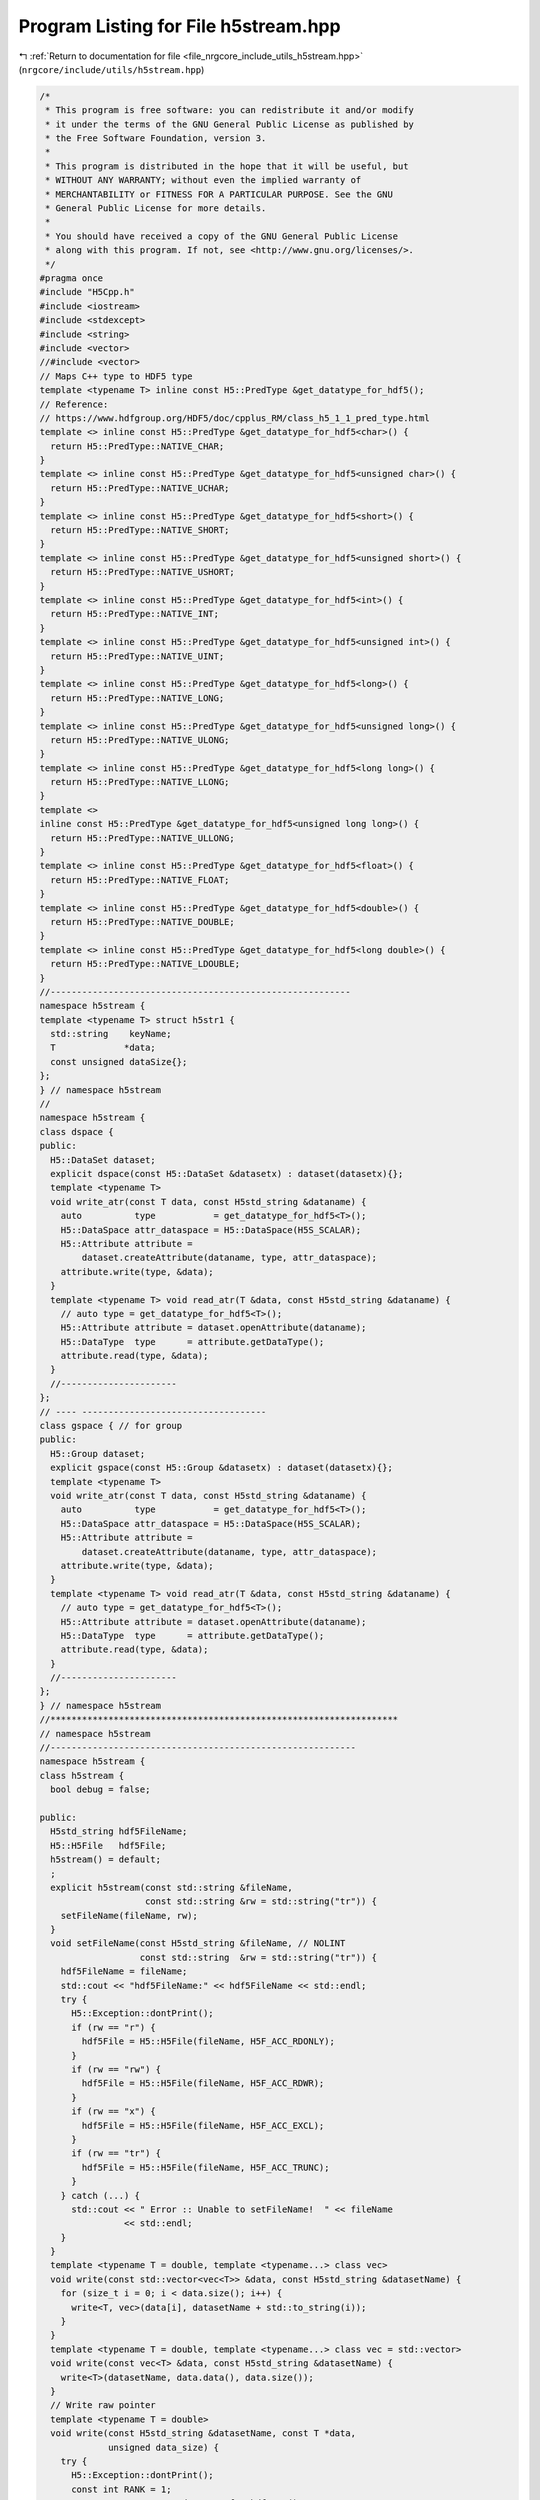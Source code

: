 
.. _program_listing_file_nrgcore_include_utils_h5stream.hpp:

Program Listing for File h5stream.hpp
=====================================

|exhale_lsh| :ref:`Return to documentation for file <file_nrgcore_include_utils_h5stream.hpp>` (``nrgcore/include/utils/h5stream.hpp``)

.. |exhale_lsh| unicode:: U+021B0 .. UPWARDS ARROW WITH TIP LEFTWARDS

.. code-block:: cpp

   /*
    * This program is free software: you can redistribute it and/or modify
    * it under the terms of the GNU General Public License as published by
    * the Free Software Foundation, version 3.
    *
    * This program is distributed in the hope that it will be useful, but
    * WITHOUT ANY WARRANTY; without even the implied warranty of
    * MERCHANTABILITY or FITNESS FOR A PARTICULAR PURPOSE. See the GNU
    * General Public License for more details.
    *
    * You should have received a copy of the GNU General Public License
    * along with this program. If not, see <http://www.gnu.org/licenses/>.
    */
   #pragma once
   #include "H5Cpp.h"
   #include <iostream>
   #include <stdexcept>
   #include <string>
   #include <vector>
   //#include <vector>
   // Maps C++ type to HDF5 type
   template <typename T> inline const H5::PredType &get_datatype_for_hdf5();
   // Reference:
   // https://www.hdfgroup.org/HDF5/doc/cpplus_RM/class_h5_1_1_pred_type.html
   template <> inline const H5::PredType &get_datatype_for_hdf5<char>() {
     return H5::PredType::NATIVE_CHAR;
   }
   template <> inline const H5::PredType &get_datatype_for_hdf5<unsigned char>() {
     return H5::PredType::NATIVE_UCHAR;
   }
   template <> inline const H5::PredType &get_datatype_for_hdf5<short>() {
     return H5::PredType::NATIVE_SHORT;
   }
   template <> inline const H5::PredType &get_datatype_for_hdf5<unsigned short>() {
     return H5::PredType::NATIVE_USHORT;
   }
   template <> inline const H5::PredType &get_datatype_for_hdf5<int>() {
     return H5::PredType::NATIVE_INT;
   }
   template <> inline const H5::PredType &get_datatype_for_hdf5<unsigned int>() {
     return H5::PredType::NATIVE_UINT;
   }
   template <> inline const H5::PredType &get_datatype_for_hdf5<long>() {
     return H5::PredType::NATIVE_LONG;
   }
   template <> inline const H5::PredType &get_datatype_for_hdf5<unsigned long>() {
     return H5::PredType::NATIVE_ULONG;
   }
   template <> inline const H5::PredType &get_datatype_for_hdf5<long long>() {
     return H5::PredType::NATIVE_LLONG;
   }
   template <>
   inline const H5::PredType &get_datatype_for_hdf5<unsigned long long>() {
     return H5::PredType::NATIVE_ULLONG;
   }
   template <> inline const H5::PredType &get_datatype_for_hdf5<float>() {
     return H5::PredType::NATIVE_FLOAT;
   }
   template <> inline const H5::PredType &get_datatype_for_hdf5<double>() {
     return H5::PredType::NATIVE_DOUBLE;
   }
   template <> inline const H5::PredType &get_datatype_for_hdf5<long double>() {
     return H5::PredType::NATIVE_LDOUBLE;
   }
   //---------------------------------------------------------
   namespace h5stream {
   template <typename T> struct h5str1 {
     std::string    keyName;
     T             *data;
     const unsigned dataSize{};
   };
   } // namespace h5stream
   //
   namespace h5stream {
   class dspace {
   public:
     H5::DataSet dataset;
     explicit dspace(const H5::DataSet &datasetx) : dataset(datasetx){};
     template <typename T>
     void write_atr(const T data, const H5std_string &dataname) {
       auto          type           = get_datatype_for_hdf5<T>();
       H5::DataSpace attr_dataspace = H5::DataSpace(H5S_SCALAR);
       H5::Attribute attribute =
           dataset.createAttribute(dataname, type, attr_dataspace);
       attribute.write(type, &data);
     }
     template <typename T> void read_atr(T &data, const H5std_string &dataname) {
       // auto type = get_datatype_for_hdf5<T>();
       H5::Attribute attribute = dataset.openAttribute(dataname);
       H5::DataType  type      = attribute.getDataType();
       attribute.read(type, &data);
     }
     //----------------------
   };
   // ---- -----------------------------------
   class gspace { // for group
   public:
     H5::Group dataset;
     explicit gspace(const H5::Group &datasetx) : dataset(datasetx){};
     template <typename T>
     void write_atr(const T data, const H5std_string &dataname) {
       auto          type           = get_datatype_for_hdf5<T>();
       H5::DataSpace attr_dataspace = H5::DataSpace(H5S_SCALAR);
       H5::Attribute attribute =
           dataset.createAttribute(dataname, type, attr_dataspace);
       attribute.write(type, &data);
     }
     template <typename T> void read_atr(T &data, const H5std_string &dataname) {
       // auto type = get_datatype_for_hdf5<T>();
       H5::Attribute attribute = dataset.openAttribute(dataname);
       H5::DataType  type      = attribute.getDataType();
       attribute.read(type, &data);
     }
     //----------------------
   };
   } // namespace h5stream
   //******************************************************************
   // namespace h5stream
   //----------------------------------------------------------
   namespace h5stream {
   class h5stream {
     bool debug = false;
   
   public:
     H5std_string hdf5FileName;
     H5::H5File   hdf5File;
     h5stream() = default;
     ;
     explicit h5stream(const std::string &fileName,
                       const std::string &rw = std::string("tr")) {
       setFileName(fileName, rw);
     }
     void setFileName(const H5std_string &fileName, // NOLINT
                      const std::string  &rw = std::string("tr")) {
       hdf5FileName = fileName;
       std::cout << "hdf5FileName:" << hdf5FileName << std::endl;
       try {
         H5::Exception::dontPrint();
         if (rw == "r") {
           hdf5File = H5::H5File(fileName, H5F_ACC_RDONLY);
         }
         if (rw == "rw") {
           hdf5File = H5::H5File(fileName, H5F_ACC_RDWR);
         }
         if (rw == "x") {
           hdf5File = H5::H5File(fileName, H5F_ACC_EXCL);
         }
         if (rw == "tr") {
           hdf5File = H5::H5File(fileName, H5F_ACC_TRUNC);
         }
       } catch (...) {
         std::cout << " Error :: Unable to setFileName!  " << fileName
                   << std::endl;
       }
     }
     template <typename T = double, template <typename...> class vec>
     void write(const std::vector<vec<T>> &data, const H5std_string &datasetName) {
       for (size_t i = 0; i < data.size(); i++) {
         write<T, vec>(data[i], datasetName + std::to_string(i));
       }
     }
     template <typename T = double, template <typename...> class vec = std::vector>
     void write(const vec<T> &data, const H5std_string &datasetName) {
       write<T>(datasetName, data.data(), data.size());
     }
     // Write raw pointer
     template <typename T = double>
     void write(const H5std_string &datasetName, const T *data,
                unsigned data_size) {
       try {
         H5::Exception::dontPrint();
         const int RANK = 1;
         auto      type = get_datatype_for_hdf5<T>();
         hsize_t   dimsf[1];   // dataset dimensions
         dimsf[0] = data_size; //
         H5::DataSpace dataspace(RANK, dimsf);
         H5::DataSet   dataset =
             hdf5File.createDataSet(datasetName, type, dataspace);
         if (data_size != 0) { // Dont write if it zero
           dataset.write(data, type);
         }
       } catch (...) {
         std::string errString = "Error! :: Unable to write datasetName " +
                                 datasetName + " in  the file " + hdf5FileName;
         throw std::runtime_error(errString);
       }
     }
     // Read file
     template <typename T = double, template <typename...> class vec = std::vector>
     void read(vec<T> &data, const H5std_string &datasetName) {
       try {
         H5::Exception::dontPrint();
         auto          type      = get_datatype_for_hdf5<T>();
         H5::DataSet   dataset   = hdf5File.openDataSet(datasetName);
         H5::DataSpace dataspace = dataset.getSpace();
         hsize_t       dim[1];
         dataspace.getSimpleExtentDims(dim, nullptr);
         data.resize(dim[0]);
         if (dim[0] != 0) { // Dont read if it zero
           dataset.read(data.data(), type, dataspace, dataspace);
         }
       } catch (...) {
         std::string errString = "Error! :: Unable to READ datasetName " +
                                 datasetName + " from the file " + hdf5FileName;
         throw std::runtime_error(errString);
         //    H5::FileIException::printErrorStack();
       }
     }
     // Higher order vector  or matrix type
     // User has to give the correct size of the std::vector
     template <typename T = double, template <typename...> class vec>
     void read(std::vector<vec<T>> &data, const H5std_string &datasetName) {
       data.clear();
       size_t icount{0};
       bool   foundKey{true};
       while (foundKey) {
         // for (size_t i = 0; i < 10; i++) {
         try {
           std::vector<T> aa;
           read<T, std::vector>(aa, datasetName + std::to_string(icount));
           data.push_back(aa);
           icount++;
         } catch (std::exception &e) {
           // foundKey = false;
           // std::cout << "foundKey: " << foundKey << e.what() << std::endl;
           break;
         }
       }
       // throw warning if the dataset name was not found
       if (icount == 0) {
         std::string err_string =
             "Error :: Unable to read dataset! " + std::string(datasetName);
         throw std::runtime_error(err_string);
       }
     }
     void                 close() { hdf5File.close(); }
     [[nodiscard]] double fileSize() const {
       return static_cast<double>(hdf5File.getFileSize()) / (1024 * 1024.);
     }
     dspace getDataspace(const H5std_string &dataset_name) {
       return dspace(hdf5File.openDataSet(dataset_name));
     }
     gspace getGroup(const H5std_string &dataset_name) {
       return gspace(hdf5File.openGroup(dataset_name));
     }
     auto createGroup(const H5std_string &group_name) {
       return gspace(hdf5File.createGroup(group_name));
     }
     //*************************************************
     // write metadata at the root label
     template <typename T>
     void writeMetadata(const T &data, const H5std_string &label) {
       //
       auto ds = getDataspace("");
       ds.write_atr(data, label);
     }
     template <typename T> void readMetadata(T &data, const H5std_string &label) {
       //
       auto ds = getDataspace("");
       ds.read_atr(data, label);
     }
     //*************************************************
     // overload << and >>
     template <typename T>
     friend h5stream &operator<<(h5stream &out, const h5str1<T> &struct1) {
       out.write<T>(struct1.keyName, struct1.data, struct1.dataSize);
       return out;
     }
     template <typename T>
     friend h5stream &operator>>(h5stream &out, const h5str1<T> &struct1) {
       out.read<T>(struct1.keyName, struct1.data, struct1.dataSize);
       return out;
     }
     //-------------------------------------------------
   };
   } // namespace h5stream
